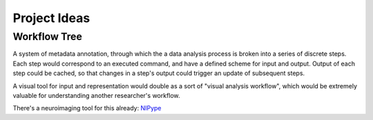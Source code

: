 ===============
 Project Ideas
===============

Workflow Tree
-------------

A system of metadata annotation, through which the a data analysis process is broken into a series of discrete steps. Each step would correspond to an executed command, and have a defined scheme for input and output. Output of each step could be cached, so that changes in a step's output could trigger an update of subsequent steps.

A visual tool for input and representation would double as a sort of "visual analysis workflow", which would be extremely valuable for understanding another researcher's workflow.

There's a neuroimaging tool for this already: `NIPype <https://github.com/nipy/nipype/>`_


